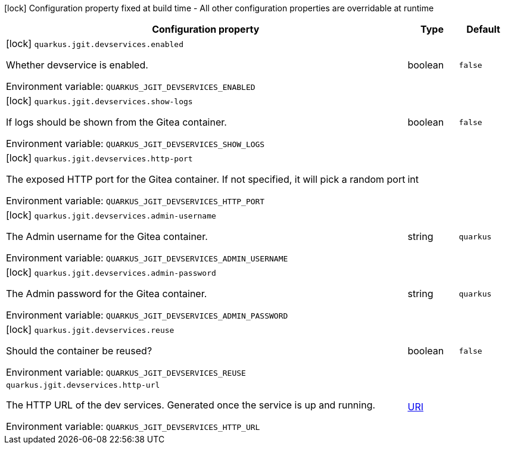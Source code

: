 :summaryTableId: quarkus-jgit_quarkus-jgit
[.configuration-legend]
icon:lock[title=Fixed at build time] Configuration property fixed at build time - All other configuration properties are overridable at runtime
[.configuration-reference.searchable, cols="80,.^10,.^10"]
|===

h|[.header-title]##Configuration property##
h|Type
h|Default

a|icon:lock[title=Fixed at build time] [[quarkus-jgit_quarkus-jgit-devservices-enabled]] [.property-path]##`quarkus.jgit.devservices.enabled`##

[.description]
--
Whether devservice is enabled.


ifdef::add-copy-button-to-env-var[]
Environment variable: env_var_with_copy_button:+++QUARKUS_JGIT_DEVSERVICES_ENABLED+++[]
endif::add-copy-button-to-env-var[]
ifndef::add-copy-button-to-env-var[]
Environment variable: `+++QUARKUS_JGIT_DEVSERVICES_ENABLED+++`
endif::add-copy-button-to-env-var[]
--
|boolean
|`false`

a|icon:lock[title=Fixed at build time] [[quarkus-jgit_quarkus-jgit-devservices-show-logs]] [.property-path]##`quarkus.jgit.devservices.show-logs`##

[.description]
--
If logs should be shown from the Gitea container.


ifdef::add-copy-button-to-env-var[]
Environment variable: env_var_with_copy_button:+++QUARKUS_JGIT_DEVSERVICES_SHOW_LOGS+++[]
endif::add-copy-button-to-env-var[]
ifndef::add-copy-button-to-env-var[]
Environment variable: `+++QUARKUS_JGIT_DEVSERVICES_SHOW_LOGS+++`
endif::add-copy-button-to-env-var[]
--
|boolean
|`false`

a|icon:lock[title=Fixed at build time] [[quarkus-jgit_quarkus-jgit-devservices-http-port]] [.property-path]##`quarkus.jgit.devservices.http-port`##

[.description]
--
The exposed HTTP port for the Gitea container. If not specified, it will pick a random port


ifdef::add-copy-button-to-env-var[]
Environment variable: env_var_with_copy_button:+++QUARKUS_JGIT_DEVSERVICES_HTTP_PORT+++[]
endif::add-copy-button-to-env-var[]
ifndef::add-copy-button-to-env-var[]
Environment variable: `+++QUARKUS_JGIT_DEVSERVICES_HTTP_PORT+++`
endif::add-copy-button-to-env-var[]
--
|int
|

a|icon:lock[title=Fixed at build time] [[quarkus-jgit_quarkus-jgit-devservices-admin-username]] [.property-path]##`quarkus.jgit.devservices.admin-username`##

[.description]
--
The Admin username for the Gitea container.


ifdef::add-copy-button-to-env-var[]
Environment variable: env_var_with_copy_button:+++QUARKUS_JGIT_DEVSERVICES_ADMIN_USERNAME+++[]
endif::add-copy-button-to-env-var[]
ifndef::add-copy-button-to-env-var[]
Environment variable: `+++QUARKUS_JGIT_DEVSERVICES_ADMIN_USERNAME+++`
endif::add-copy-button-to-env-var[]
--
|string
|`quarkus`

a|icon:lock[title=Fixed at build time] [[quarkus-jgit_quarkus-jgit-devservices-admin-password]] [.property-path]##`quarkus.jgit.devservices.admin-password`##

[.description]
--
The Admin password for the Gitea container.


ifdef::add-copy-button-to-env-var[]
Environment variable: env_var_with_copy_button:+++QUARKUS_JGIT_DEVSERVICES_ADMIN_PASSWORD+++[]
endif::add-copy-button-to-env-var[]
ifndef::add-copy-button-to-env-var[]
Environment variable: `+++QUARKUS_JGIT_DEVSERVICES_ADMIN_PASSWORD+++`
endif::add-copy-button-to-env-var[]
--
|string
|`quarkus`

a|icon:lock[title=Fixed at build time] [[quarkus-jgit_quarkus-jgit-devservices-reuse]] [.property-path]##`quarkus.jgit.devservices.reuse`##

[.description]
--
Should the container be reused?


ifdef::add-copy-button-to-env-var[]
Environment variable: env_var_with_copy_button:+++QUARKUS_JGIT_DEVSERVICES_REUSE+++[]
endif::add-copy-button-to-env-var[]
ifndef::add-copy-button-to-env-var[]
Environment variable: `+++QUARKUS_JGIT_DEVSERVICES_REUSE+++`
endif::add-copy-button-to-env-var[]
--
|boolean
|`false`

a| [[quarkus-jgit_quarkus-jgit-devservices-http-url]] [.property-path]##`quarkus.jgit.devservices.http-url`##

[.description]
--
The HTTP URL of the dev services. Generated once the service is up and running.


ifdef::add-copy-button-to-env-var[]
Environment variable: env_var_with_copy_button:+++QUARKUS_JGIT_DEVSERVICES_HTTP_URL+++[]
endif::add-copy-button-to-env-var[]
ifndef::add-copy-button-to-env-var[]
Environment variable: `+++QUARKUS_JGIT_DEVSERVICES_HTTP_URL+++`
endif::add-copy-button-to-env-var[]
--
|link:https://docs.oracle.com/en/java/javase/17/docs/api/java.base/java/net/URI.html[URI]
|

|===


:!summaryTableId: